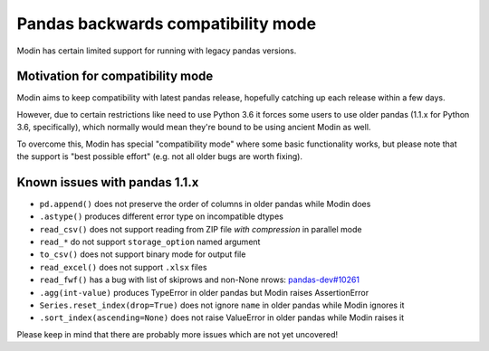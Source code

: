 ===================================
Pandas backwards compatibility mode
===================================

Modin has certain limited support for running with legacy pandas versions.

Motivation for compatibility mode
---------------------------------

Modin aims to keep compatibility with latest pandas release, hopefully catching up each release
within a few days.

However, due to certain restrictions like need to use Python 3.6 it forces some users to
use older pandas (1.1.x for Python 3.6, specifically), which normally would mean they're
bound to be using ancient Modin as well.

To overcome this, Modin has special "compatibility mode" where some basic functionality
works, but please note that the support is "best possible effort" (e.g. not all older bugs
are worth fixing).

Known issues with pandas 1.1.x
------------------------------

* ``pd.append()`` does not preserve the order of columns in older pandas while Modin does
* ``.astype()`` produces different error type on incompatible dtypes
* ``read_csv()`` does not support reading from ZIP file *with compression* in parallel mode
* ``read_*`` do not support ``storage_option`` named argument
* ``to_csv()`` does not support binary mode for output file
* ``read_excel()`` does not support ``.xlsx`` files
* ``read_fwf()`` has a bug with list of skiprows and non-None nrows: `pandas-dev#10261`_
* ``.agg(int-value)`` produces TypeError in older pandas but Modin raises AssertionError
* ``Series.reset_index(drop=True)`` does not ignore ``name`` in older pandas while Modin ignores it
* ``.sort_index(ascending=None)`` does not raise ValueError in older pandas while Modin raises it

Please keep in mind that there are probably more issues which are not yet uncovered!

.. _`pandas-dev#10261`: https://github.com/pandas-dev/pandas/issues/10261
